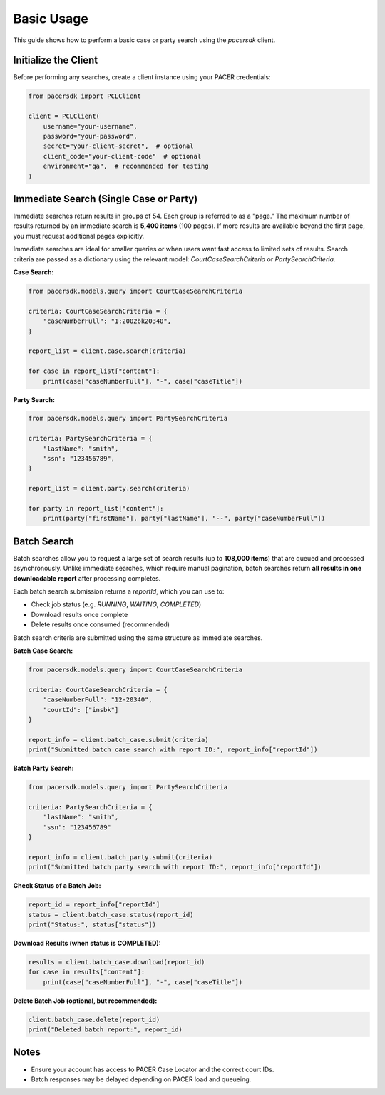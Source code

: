 Basic Usage
===========

This guide shows how to perform a basic case or party search using the `pacersdk` client.

Initialize the Client
---------------------

Before performing any searches, create a client instance using your PACER credentials:

.. code-block:: python

    from pacersdk import PCLClient

    client = PCLClient(
        username="your-username",
        password="your-password",
        secret="your-client-secret",  # optional
        client_code="your-client-code"  # optional
        environment="qa",  # recommended for testing
    )

Immediate Search (Single Case or Party)
---------------------------------------

Immediate searches return results in groups of 54. Each group is referred to as a "page."
The maximum number of results returned by an immediate search is **5,400 items** (100 pages).
If more results are available beyond the first page, you must request additional pages explicitly.

Immediate searches are ideal for smaller queries or when users want fast access to limited sets of results. 
Search criteria are passed as a dictionary using the relevant model: `CourtCaseSearchCriteria` or `PartySearchCriteria`.

**Case Search:**

.. code-block:: python

    from pacersdk.models.query import CourtCaseSearchCriteria

    criteria: CourtCaseSearchCriteria = {
        "caseNumberFull": "1:2002bk20340",
    }

    report_list = client.case.search(criteria)

    for case in report_list["content"]:
        print(case["caseNumberFull"], "-", case["caseTitle"])

**Party Search:**

.. code-block:: python

    from pacersdk.models.query import PartySearchCriteria

    criteria: PartySearchCriteria = {
        "lastName": "smith",
        "ssn": "123456789",
    }

    report_list = client.party.search(criteria)

    for party in report_list["content"]:
        print(party["firstName"], party["lastName"], "--", party["caseNumberFull"])

Batch Search
------------

Batch searches allow you to request a large set of search results (up to **108,000 items**) that are 
queued and processed asynchronously. Unlike immediate searches, which require manual pagination,
batch searches return **all results in one downloadable report** after processing completes.

Each batch search submission returns a `reportId`, which you can use to:

- Check job status (e.g. `RUNNING`, `WAITING`, `COMPLETED`)
- Download results once complete
- Delete results once consumed (recommended)

Batch search criteria are submitted using the same structure as immediate searches.

**Batch Case Search:**

.. code-block:: python

    from pacersdk.models.query import CourtCaseSearchCriteria

    criteria: CourtCaseSearchCriteria = {
        "caseNumberFull": "12-20340",
        "courtId": ["insbk"]
    }

    report_info = client.batch_case.submit(criteria)
    print("Submitted batch case search with report ID:", report_info["reportId"])

**Batch Party Search:**

.. code-block:: python

    from pacersdk.models.query import PartySearchCriteria

    criteria: PartySearchCriteria = {
        "lastName": "smith",
        "ssn": "123456789"
    }

    report_info = client.batch_party.submit(criteria)
    print("Submitted batch party search with report ID:", report_info["reportId"])

**Check Status of a Batch Job:**

.. code-block:: python

    report_id = report_info["reportId"]
    status = client.batch_case.status(report_id)
    print("Status:", status["status"])

**Download Results (when status is COMPLETED):**

.. code-block:: python

    results = client.batch_case.download(report_id)
    for case in results["content"]:
        print(case["caseNumberFull"], "-", case["caseTitle"])

**Delete Batch Job (optional, but recommended):**

.. code-block:: python

    client.batch_case.delete(report_id)
    print("Deleted batch report:", report_id)

Notes
-----

- Ensure your account has access to PACER Case Locator and the correct court IDs.
- Batch responses may be delayed depending on PACER load and queueing.
